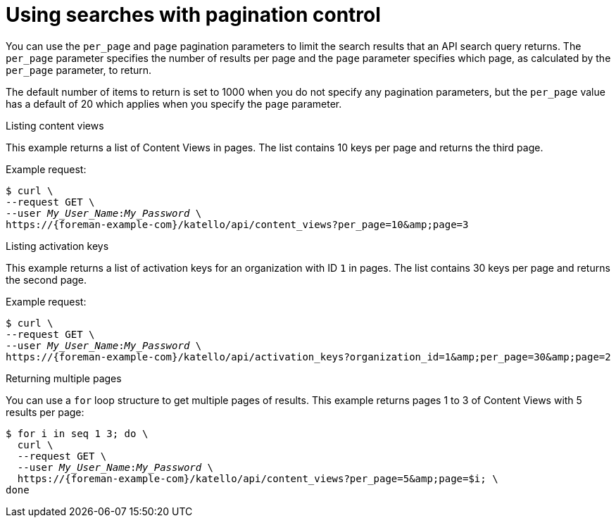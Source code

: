 [id="using-searches-with-pagination-control"]
= Using searches with pagination control

You can use the `per_page` and `page` pagination parameters to limit the search results that an API search query returns.
The `per_page` parameter specifies the number of results per page and the `page` parameter specifies which page, as calculated by the `per_page` parameter, to return.

The default number of items to return is set to 1000 when you do not specify any pagination parameters, but the `per_page` value has a default of 20 which applies when you specify the `page` parameter.

[id="listing-content-views"]
.Listing content views

This example returns a list of Content Views in pages.
The list contains 10 keys per page and returns the third page.

Example request:

[options="nowrap", subs="+quotes,attributes"]
----
$ curl \
--request GET \
--user _My_User_Name_:__My_Password__ \
https://{foreman-example-com}/katello/api/content_views?per_page=10&amp;page=3
----

[id="listing-activation-keys"]
.Listing activation keys

This example returns a list of activation keys for an organization with ID `1` in pages.
The list contains 30 keys per page and returns the second page.

Example request:

[options="nowrap", subs="+quotes,attributes"]
----
$ curl \
--request GET \
--user _My_User_Name_:__My_Password__ \
https://{foreman-example-com}/katello/api/activation_keys?organization_id=1&amp;per_page=30&amp;page=2
----

[id="returning-multiple-pages"]
.Returning multiple pages

You can use a `for` loop structure to get multiple pages of results.
This example returns pages 1 to 3 of Content Views with 5 results per page:

[source, bash, options="nowrap", subs="+quotes,attributes"]
----
$ for i in `seq 1 3`; do \
  curl \
  --request GET \
  --user _My_User_Name_:__My_Password__ \
  https://{foreman-example-com}/katello/api/content_views?per_page=5&amp;page=$i; \
done
----
